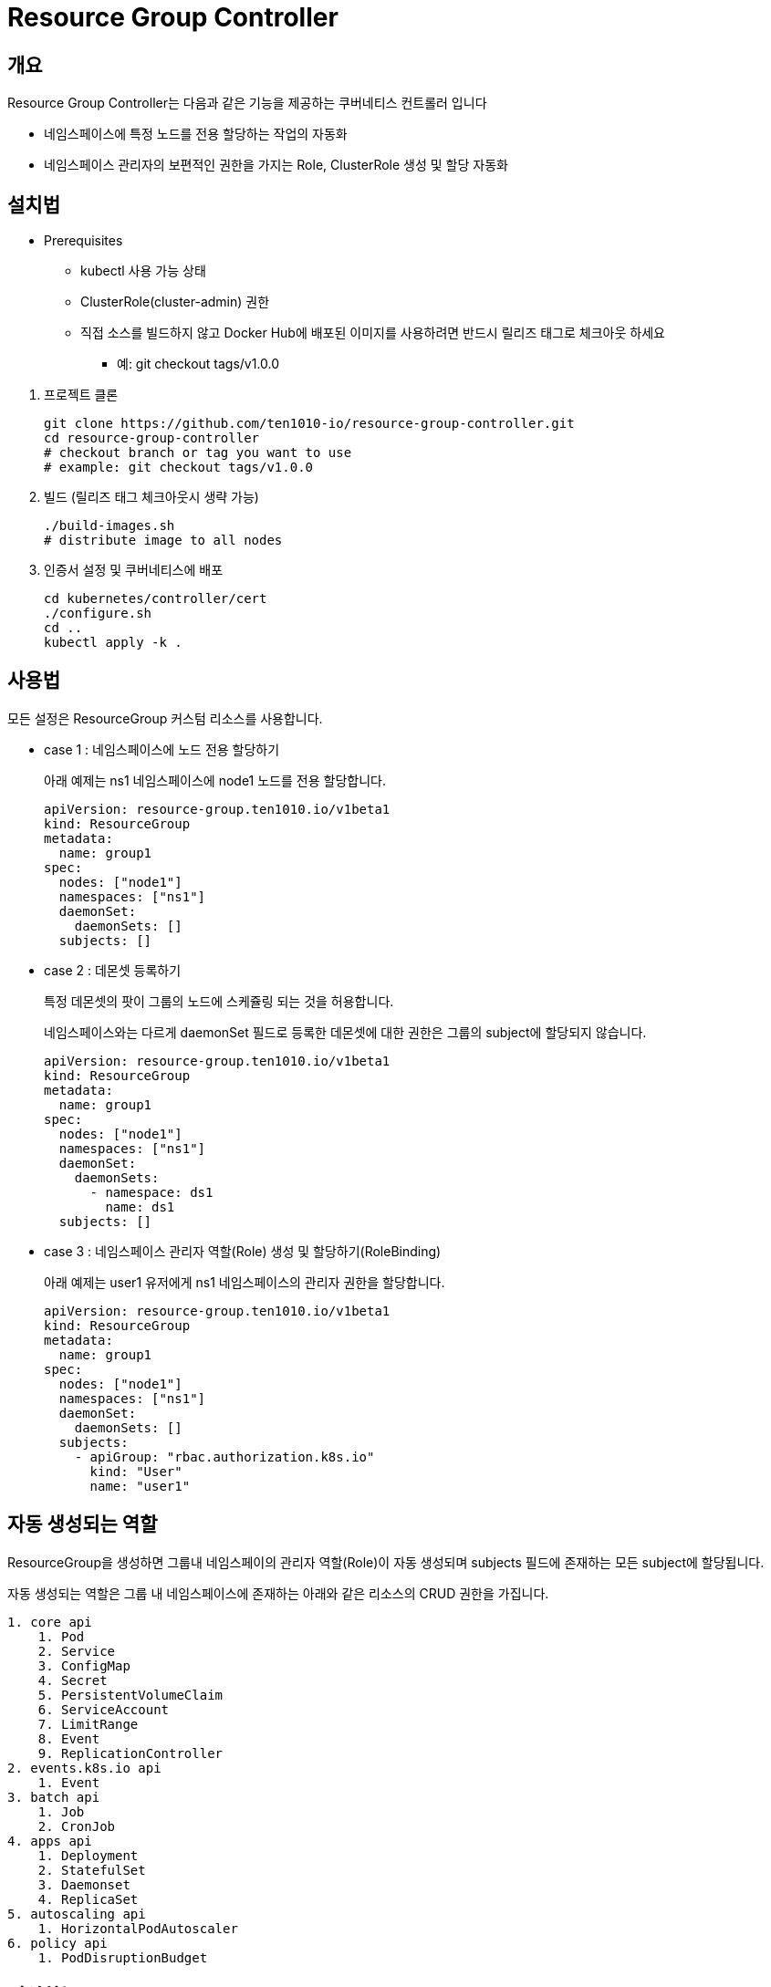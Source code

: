 = Resource Group Controller
:github: https://github.com/ten1010-io/resource-group-controller

== 개요

Resource Group Controller는 다음과 같은 기능을 제공하는 쿠버네티스 컨트롤러 입니다

* 네임스페이스에 특정 노드를 전용 할당하는 작업의 자동화
* 네임스페이스 관리자의 보편적인 권한을 가지는 Role, ClusterRole 생성 및 할당 자동화

== 설치법

* Prerequisites
** kubectl 사용 가능 상태
** ClusterRole(cluster-admin) 권한
** 직접 소스를 빌드하지 않고 Docker Hub에 배포된 이미지를 사용하려면 반드시 릴리즈 태그로 체크아웃 하세요
*** 예: git checkout tags/v1.0.0

//-

. 프로젝트 클론
+
----
git clone https://github.com/ten1010-io/resource-group-controller.git
cd resource-group-controller
# checkout branch or tag you want to use
# example: git checkout tags/v1.0.0
----

. 빌드 (릴리즈 태그 체크아웃시 생략 가능)
+
----
./build-images.sh
# distribute image to all nodes
----

. 인증서 설정 및 쿠버네티스에 배포
+
----
cd kubernetes/controller/cert
./configure.sh
cd ..
kubectl apply -k .
----

== 사용법

모든 설정은 ResourceGroup 커스텀 리소스를 사용합니다.

* case 1 : 네임스페이스에 노드 전용 할당하기
+
아래 예제는 ns1 네임스페이스에 node1 노드를 전용 할당합니다.
+
----
apiVersion: resource-group.ten1010.io/v1beta1
kind: ResourceGroup
metadata:
  name: group1
spec:
  nodes: ["node1"]
  namespaces: ["ns1"]
  daemonSet:
    daemonSets: []
  subjects: []
----

* case 2 : 데몬셋 등록하기
+
특정 데몬셋의 팟이 그룹의 노드에 스케쥴링 되는 것을 허용합니다.
+
네임스페이스와는 다르게 daemonSet 필드로 등록한 데몬셋에 대한 권한은 그룹의 subject에 할당되지 않습니다.
+
----
apiVersion: resource-group.ten1010.io/v1beta1
kind: ResourceGroup
metadata:
  name: group1
spec:
  nodes: ["node1"]
  namespaces: ["ns1"]
  daemonSet:
    daemonSets:
      - namespace: ds1
        name: ds1
  subjects: []
----

* case 3 : 네임스페이스 관리자 역할(Role) 생성 및 할당하기(RoleBinding)
+
아래 예제는 user1 유저에게 ns1 네임스페이스의 관리자 권한을 할당합니다.
+
----
apiVersion: resource-group.ten1010.io/v1beta1
kind: ResourceGroup
metadata:
  name: group1
spec:
  nodes: ["node1"]
  namespaces: ["ns1"]
  daemonSet:
    daemonSets: []
  subjects:
    - apiGroup: "rbac.authorization.k8s.io"
      kind: "User"
      name: "user1"
----

== 자동 생성되는 역할

ResourceGroup을 생성하면 그룹내 네임스페이의 관리자 역할(Role)이 자동 생성되며 subjects 필드에 존재하는 모든 subject에 할당됩니다.

자동 생성되는 역할은 그룹 내 네임스페이스에 존재하는 아래와 같은 리소스의 CRUD 권한을 가집니다.

----
1. core api
    1. Pod
    2. Service
    3. ConfigMap
    4. Secret
    5. PersistentVolumeClaim
    6. ServiceAccount
    7. LimitRange
    8. Event
    9. ReplicationController
2. events.k8s.io api
    1. Event
3. batch api
    1. Job
    2. CronJob
4. apps api
    1. Deployment
    2. StatefulSet
    3. Daemonset
    4. ReplicaSet
5. autoscaling api
    1. HorizontalPodAutoscaler
6. policy api
    1. PodDisruptionBudget
----

== 지원하는 workload controller

----
1. batch/CronJob
2. apps/Daemonset
3. apps/Deployment
4. batch/Job
5. apps/ReplicaSet
6. core/ReplicationController
7. apps/StatefulSet
----

== 보안 취약점 리포팅

보안 취약점 발견시 *절대 이슈에 리포팅하지 마시고* hyeongdeok.yoon@ten1010.io으로 리포팅해주세요.

== 버그 리포팅 및 개선 사항, 질의

버그를 발견하시거나 개선 사항, 질의가 있다면 link:https://github.com/ten1010-io/resource-group-controller/issues[Github Issue]를 열어주세요.

== License

link:https://www.apache.org/licenses/LICENSE-2.0[Apache License, Version 2.0]
